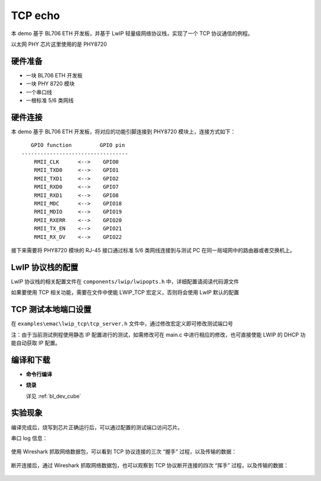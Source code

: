 
TCP echo
===================

本 demo 基于 BL706 ETH 开发板，并基于 LwIP 轻量级网络协议栈，实现了一个 TCP 协议通信的例程。

以太网 PHY 芯片这里使用的是 PHY8720

硬件准备
----------------

-  一块 BL706 ETH 开发板
-  一块 PHY 8720 模块
-  一个串口线
-  一根标准 5/6 类网线

硬件连接
----------------

本 demo 基于 BL706 ETH 开发板，将对应的功能引脚连接到 PHY8720 模块上，连接方式如下：

::

       GPIO function         GPIO pin
    ----------------------------------
        RMII_CLK      <-->    GPIO0
        RMII_TXD0     <-->    GPIO1
        RMII_TXD1     <-->    GPIO2
        RMII_RXD0     <-->    GPIO7
        RMII_RXD1     <-->    GPIO8
        RMII_MDC      <-->    GPIO18
        RMII_MDIO     <-->    GPIO19
        RMII_RXERR    <-->    GPIO20
        RMII_TX_EN    <-->    GPIO21
        RMII_RX_DV    <-->    GPIO22

接下来需要将 PHY8720 模块的 RJ-45 接口通过标准 5/6 类网线连接到与测试 PC 在同一局域网中的路由器或者交换机上。

LwIP 协议栈的配置
-----------------------

LwIP 协议栈的相关配置文件在 ``components/lwip/lwipopts.h`` 中，详细配置请阅读代码源文件

如果要使用 TCP 相关功能，需要在文件中使能 LWIP_TCP 宏定义，否则将会使用 LwIP 默认的配置

.. code-block:: c
   :linenos:

   /* ---------- TCP options ---------- */
   #define LWIP_TCP 1
   #define TCP_TTL  255


TCP 测试本地端口设置
-----------------------------

在 ``examples\emac\lwip_tcp\tcp_server.h`` 文件中，通过修改宏定义即可修改测试端口号

注：由于当前测试例程使用静态 IP 配置进行的测试，如需修改可在 main.c 中进行相应的修改，也可直接使能 LWIP 的 DHCP 功能自动获取 IP 配置。

.. code-block:: c
   :linenos:

   #define TCP_SERVER_TEST_PORT (3365)


编译和下载
-------------------

-  **命令行编译**

.. code-block:: bash
   :linenos:

   $ cd bl_mcu_sdk
   $ make APP=lwip_tcp

-  **烧录**

   详见 :ref:`bl_dev_cube`

实验现象
-----------

编译完成后，烧写到芯片正确运行后，可以通过配置的测试端口访问芯片。

串口 log 信息：

.. figure:: img/emac_tcp_2.png
   :alt:

.. figure:: img/emac_tcp_1.png
   :alt:

使用 Wireshark 抓取网络数据包，可以看到 TCP 协议连接的三次 “握手” 过程，以及传输的数据：

.. figure:: img/emac_tcp_3.png
   :alt:


断开连接后，通过 Wireshark 抓取网络数据包，也可以观察到 TCP 协议断开连接的四次 “挥手” 过程，以及传输的数据：

.. figure:: img/emac_tcp_4.png
   :alt:
